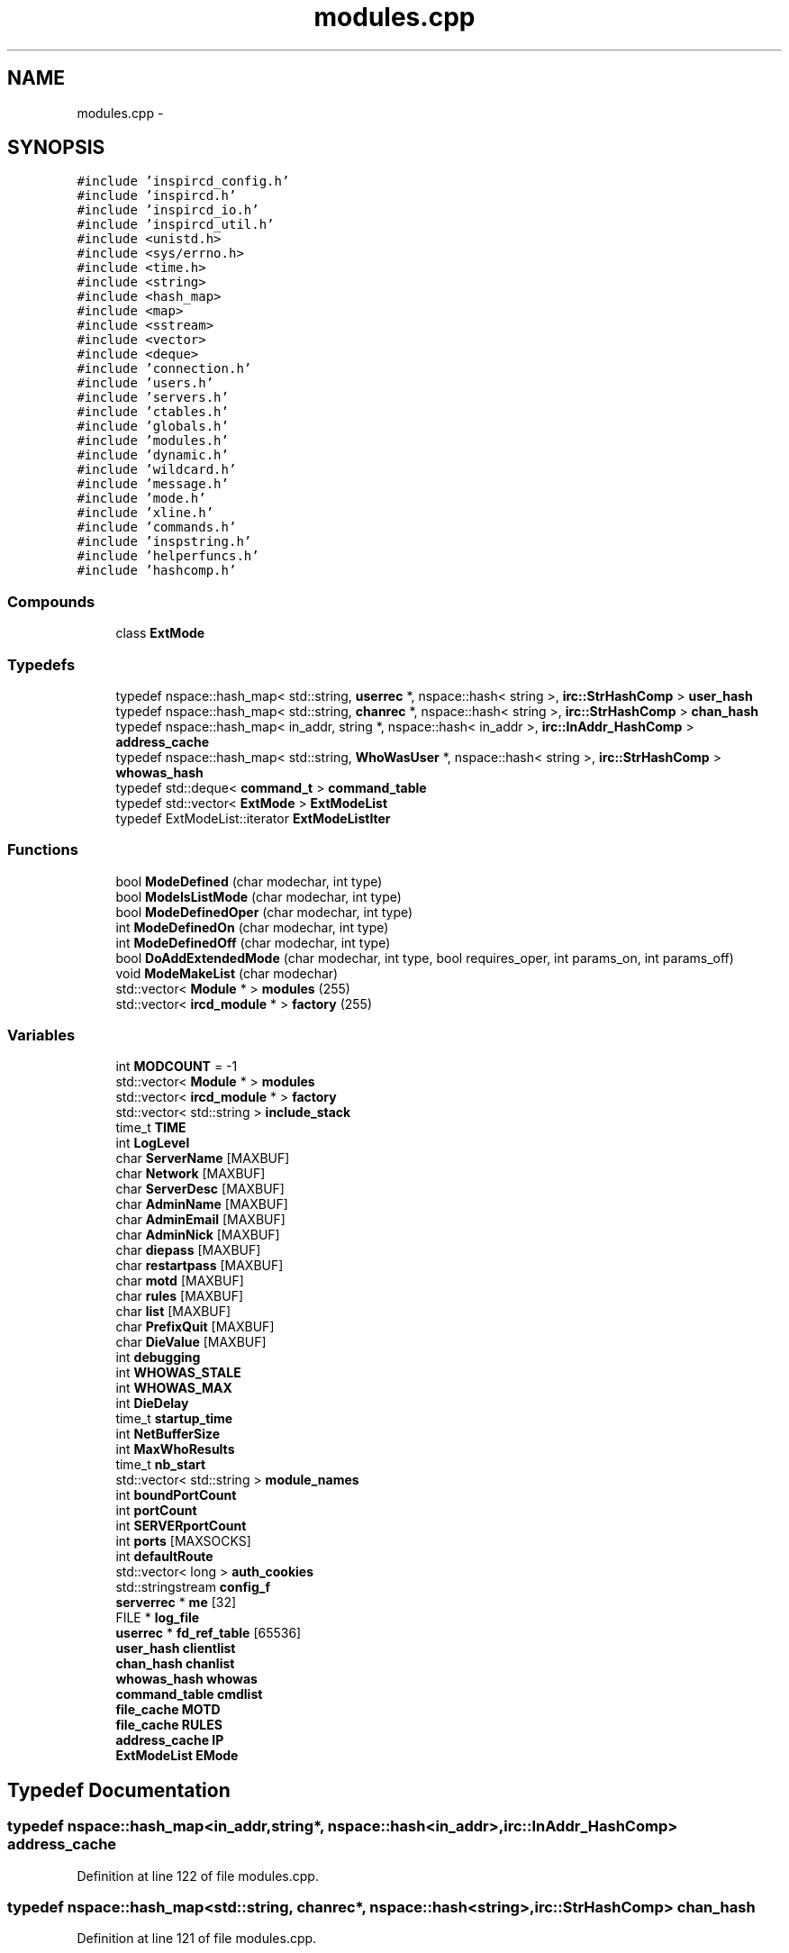 .TH "modules.cpp" 3 "30 May 2005" "InspIRCd" \" -*- nroff -*-
.ad l
.nh
.SH NAME
modules.cpp \- 
.SH SYNOPSIS
.br
.PP
\fC#include 'inspircd_config.h'\fP
.br
\fC#include 'inspircd.h'\fP
.br
\fC#include 'inspircd_io.h'\fP
.br
\fC#include 'inspircd_util.h'\fP
.br
\fC#include <unistd.h>\fP
.br
\fC#include <sys/errno.h>\fP
.br
\fC#include <time.h>\fP
.br
\fC#include <string>\fP
.br
\fC#include <hash_map>\fP
.br
\fC#include <map>\fP
.br
\fC#include <sstream>\fP
.br
\fC#include <vector>\fP
.br
\fC#include <deque>\fP
.br
\fC#include 'connection.h'\fP
.br
\fC#include 'users.h'\fP
.br
\fC#include 'servers.h'\fP
.br
\fC#include 'ctables.h'\fP
.br
\fC#include 'globals.h'\fP
.br
\fC#include 'modules.h'\fP
.br
\fC#include 'dynamic.h'\fP
.br
\fC#include 'wildcard.h'\fP
.br
\fC#include 'message.h'\fP
.br
\fC#include 'mode.h'\fP
.br
\fC#include 'xline.h'\fP
.br
\fC#include 'commands.h'\fP
.br
\fC#include 'inspstring.h'\fP
.br
\fC#include 'helperfuncs.h'\fP
.br
\fC#include 'hashcomp.h'\fP
.br

.SS "Compounds"

.in +1c
.ti -1c
.RI "class \fBExtMode\fP"
.br
.in -1c
.SS "Typedefs"

.in +1c
.ti -1c
.RI "typedef nspace::hash_map< std::string, \fBuserrec\fP *, nspace::hash< string >, \fBirc::StrHashComp\fP > \fBuser_hash\fP"
.br
.ti -1c
.RI "typedef nspace::hash_map< std::string, \fBchanrec\fP *, nspace::hash< string >, \fBirc::StrHashComp\fP > \fBchan_hash\fP"
.br
.ti -1c
.RI "typedef nspace::hash_map< in_addr, string *, nspace::hash< in_addr >, \fBirc::InAddr_HashComp\fP > \fBaddress_cache\fP"
.br
.ti -1c
.RI "typedef nspace::hash_map< std::string, \fBWhoWasUser\fP *, nspace::hash< string >, \fBirc::StrHashComp\fP > \fBwhowas_hash\fP"
.br
.ti -1c
.RI "typedef std::deque< \fBcommand_t\fP > \fBcommand_table\fP"
.br
.ti -1c
.RI "typedef std::vector< \fBExtMode\fP > \fBExtModeList\fP"
.br
.ti -1c
.RI "typedef ExtModeList::iterator \fBExtModeListIter\fP"
.br
.in -1c
.SS "Functions"

.in +1c
.ti -1c
.RI "bool \fBModeDefined\fP (char modechar, int type)"
.br
.ti -1c
.RI "bool \fBModeIsListMode\fP (char modechar, int type)"
.br
.ti -1c
.RI "bool \fBModeDefinedOper\fP (char modechar, int type)"
.br
.ti -1c
.RI "int \fBModeDefinedOn\fP (char modechar, int type)"
.br
.ti -1c
.RI "int \fBModeDefinedOff\fP (char modechar, int type)"
.br
.ti -1c
.RI "bool \fBDoAddExtendedMode\fP (char modechar, int type, bool requires_oper, int params_on, int params_off)"
.br
.ti -1c
.RI "void \fBModeMakeList\fP (char modechar)"
.br
.ti -1c
.RI "std::vector< \fBModule\fP * > \fBmodules\fP (255)"
.br
.ti -1c
.RI "std::vector< \fBircd_module\fP * > \fBfactory\fP (255)"
.br
.in -1c
.SS "Variables"

.in +1c
.ti -1c
.RI "int \fBMODCOUNT\fP = -1"
.br
.ti -1c
.RI "std::vector< \fBModule\fP * > \fBmodules\fP"
.br
.ti -1c
.RI "std::vector< \fBircd_module\fP * > \fBfactory\fP"
.br
.ti -1c
.RI "std::vector< std::string > \fBinclude_stack\fP"
.br
.ti -1c
.RI "time_t \fBTIME\fP"
.br
.ti -1c
.RI "int \fBLogLevel\fP"
.br
.ti -1c
.RI "char \fBServerName\fP [MAXBUF]"
.br
.ti -1c
.RI "char \fBNetwork\fP [MAXBUF]"
.br
.ti -1c
.RI "char \fBServerDesc\fP [MAXBUF]"
.br
.ti -1c
.RI "char \fBAdminName\fP [MAXBUF]"
.br
.ti -1c
.RI "char \fBAdminEmail\fP [MAXBUF]"
.br
.ti -1c
.RI "char \fBAdminNick\fP [MAXBUF]"
.br
.ti -1c
.RI "char \fBdiepass\fP [MAXBUF]"
.br
.ti -1c
.RI "char \fBrestartpass\fP [MAXBUF]"
.br
.ti -1c
.RI "char \fBmotd\fP [MAXBUF]"
.br
.ti -1c
.RI "char \fBrules\fP [MAXBUF]"
.br
.ti -1c
.RI "char \fBlist\fP [MAXBUF]"
.br
.ti -1c
.RI "char \fBPrefixQuit\fP [MAXBUF]"
.br
.ti -1c
.RI "char \fBDieValue\fP [MAXBUF]"
.br
.ti -1c
.RI "int \fBdebugging\fP"
.br
.ti -1c
.RI "int \fBWHOWAS_STALE\fP"
.br
.ti -1c
.RI "int \fBWHOWAS_MAX\fP"
.br
.ti -1c
.RI "int \fBDieDelay\fP"
.br
.ti -1c
.RI "time_t \fBstartup_time\fP"
.br
.ti -1c
.RI "int \fBNetBufferSize\fP"
.br
.ti -1c
.RI "int \fBMaxWhoResults\fP"
.br
.ti -1c
.RI "time_t \fBnb_start\fP"
.br
.ti -1c
.RI "std::vector< std::string > \fBmodule_names\fP"
.br
.ti -1c
.RI "int \fBboundPortCount\fP"
.br
.ti -1c
.RI "int \fBportCount\fP"
.br
.ti -1c
.RI "int \fBSERVERportCount\fP"
.br
.ti -1c
.RI "int \fBports\fP [MAXSOCKS]"
.br
.ti -1c
.RI "int \fBdefaultRoute\fP"
.br
.ti -1c
.RI "std::vector< long > \fBauth_cookies\fP"
.br
.ti -1c
.RI "std::stringstream \fBconfig_f\fP"
.br
.ti -1c
.RI "\fBserverrec\fP * \fBme\fP [32]"
.br
.ti -1c
.RI "FILE * \fBlog_file\fP"
.br
.ti -1c
.RI "\fBuserrec\fP * \fBfd_ref_table\fP [65536]"
.br
.ti -1c
.RI "\fBuser_hash\fP \fBclientlist\fP"
.br
.ti -1c
.RI "\fBchan_hash\fP \fBchanlist\fP"
.br
.ti -1c
.RI "\fBwhowas_hash\fP \fBwhowas\fP"
.br
.ti -1c
.RI "\fBcommand_table\fP \fBcmdlist\fP"
.br
.ti -1c
.RI "\fBfile_cache\fP \fBMOTD\fP"
.br
.ti -1c
.RI "\fBfile_cache\fP \fBRULES\fP"
.br
.ti -1c
.RI "\fBaddress_cache\fP \fBIP\fP"
.br
.ti -1c
.RI "\fBExtModeList\fP \fBEMode\fP"
.br
.in -1c
.SH "Typedef Documentation"
.PP 
.SS "typedef nspace::hash_map<in_addr,string*, nspace::hash<in_addr>, \fBirc::InAddr_HashComp\fP> \fBaddress_cache\fP"
.PP
Definition at line 122 of file modules.cpp.
.SS "typedef nspace::hash_map<std::string, \fBchanrec\fP*, nspace::hash<string>, \fBirc::StrHashComp\fP> \fBchan_hash\fP"
.PP
Definition at line 121 of file modules.cpp.
.SS "typedef std::deque<\fBcommand_t\fP> \fBcommand_table\fP"
.PP
Definition at line 124 of file modules.cpp.
.SS "typedef std::vector<\fBExtMode\fP> \fBExtModeList\fP"
.PP
Definition at line 150 of file modules.cpp.
.SS "typedef ExtModeList::iterator \fBExtModeListIter\fP"
.PP
Definition at line 151 of file modules.cpp.
.PP
Referenced by ModeDefined(), ModeDefinedOff(), ModeDefinedOn(), ModeDefinedOper(), ModeIsListMode(), and ModeMakeList().
.SS "typedef nspace::hash_map<std::string, \fBuserrec\fP*, nspace::hash<string>, \fBirc::StrHashComp\fP> \fBuser_hash\fP"
.PP
Definition at line 120 of file modules.cpp.
.SS "typedef nspace::hash_map<std::string, \fBWhoWasUser\fP*, nspace::hash<string>, \fBirc::StrHashComp\fP> \fBwhowas_hash\fP"
.PP
Definition at line 123 of file modules.cpp.
.SH "Function Documentation"
.PP 
.SS "bool DoAddExtendedMode (char modechar, int type, bool requires_oper, int params_on, int params_off)"
.PP
Definition at line 220 of file modules.cpp.
.PP
References EMode, and ModeDefined().
.PP
Referenced by Server::AddExtendedListMode(), and Server::AddExtendedMode().
.PP
.nf
221 {
222         if (ModeDefined(modechar,type)) {
223                 return false;
224         }
225         EMode.push_back(ExtMode(modechar,type,requires_oper,params_on,params_off));
226         return true;
227 }
.fi
.SS "std::vector<\fBircd_module\fP*> factory (255)"
.PP
.SS "bool ModeDefined (char modechar, int type)"
.PP
Definition at line 157 of file modules.cpp.
.PP
References EMode, and ExtModeListIter.
.PP
Referenced by DoAddExtendedMode().
.PP
.nf
158 {
159         for (ExtModeListIter i = EMode.begin(); i < EMode.end(); i++)
160         {
161                 if ((i->modechar == modechar) && (i->type == type))
162                 {
163                         return true;
164                 }
165         }
166         return false;
167 }
.fi
.SS "int ModeDefinedOff (char modechar, int type)"
.PP
Definition at line 207 of file modules.cpp.
.PP
References EMode, and ExtModeListIter.
.PP
.nf
208 {
209         for (ExtModeListIter i = EMode.begin(); i < EMode.end(); i++)
210         {
211                 if ((i->modechar == modechar) && (i->type == type))
212                 {
213                         return i->params_when_off;
214                 }
215         }
216         return 0;
217 }
.fi
.SS "int ModeDefinedOn (char modechar, int type)"
.PP
Definition at line 194 of file modules.cpp.
.PP
References EMode, and ExtModeListIter.
.PP
.nf
195 {
196         for (ExtModeListIter i = EMode.begin(); i < EMode.end(); i++)
197         {
198                 if ((i->modechar == modechar) && (i->type == type))
199                 {
200                         return i->params_when_on;
201                 }
202         }
203         return 0;
204 }
.fi
.SS "bool ModeDefinedOper (char modechar, int type)"
.PP
Definition at line 181 of file modules.cpp.
.PP
References EMode, and ExtModeListIter.
.PP
.nf
182 {
183         for (ExtModeListIter i = EMode.begin(); i < EMode.end(); i++)
184         {
185                 if ((i->modechar == modechar) && (i->type == type) && (i->needsoper == true))
186                 {
187                         return true;
188                 }
189         }
190         return false;
191 }
.fi
.SS "bool ModeIsListMode (char modechar, int type)"
.PP
Definition at line 169 of file modules.cpp.
.PP
References EMode, and ExtModeListIter.
.PP
.nf
170 {
171         for (ExtModeListIter i = EMode.begin(); i < EMode.end(); i++)
172         {
173                 if ((i->modechar == modechar) && (i->type == type) && (i->list == true))
174                 {
175                         return true;
176                 }
177         }
178         return false;
179 }
.fi
.SS "void ModeMakeList (char modechar)"
.PP
Definition at line 230 of file modules.cpp.
.PP
References EMode, ExtModeListIter, and MT_CHANNEL.
.PP
Referenced by Server::AddExtendedListMode().
.PP
.nf
231 {
232         for (ExtModeListIter i = EMode.begin(); i < EMode.end(); i++)
233         {
234                 if ((i->modechar == modechar) && (i->type == MT_CHANNEL))
235                 {
236                         i->list = true;
237                         return;
238                 }
239         }
240         return;
241 }
.fi
.SS "std::vector<\fBModule\fP*> modules (255)"
.PP
.SH "Variable Documentation"
.PP 
.SS "char \fBAdminEmail\fP[MAXBUF]"
.PP
Definition at line 84 of file modules.cpp.
.SS "char \fBAdminName\fP[MAXBUF]"
.PP
Definition at line 83 of file modules.cpp.
.SS "char \fBAdminNick\fP[MAXBUF]"
.PP
Definition at line 85 of file modules.cpp.
.SS "std::vector<long> \fBauth_cookies\fP"
.PP
Definition at line 111 of file modules.cpp.
.SS "int \fBboundPortCount\fP"
.PP
Definition at line 105 of file modules.cpp.
.SS "\fBchan_hash\fP \fBchanlist\fP"
.PP
Definition at line 128 of file modules.cpp.
.SS "\fBuser_hash\fP \fBclientlist\fP"
.PP
Definition at line 127 of file modules.cpp.
.SS "\fBcommand_table\fP \fBcmdlist\fP"
.PP
Definition at line 130 of file modules.cpp.
.SS "std::stringstream \fBconfig_f\fP"
.PP
Definition at line 112 of file modules.cpp.
.SS "int \fBdebugging\fP"
.PP
Definition at line 94 of file modules.cpp.
.SS "int \fBdefaultRoute\fP"
.PP
Definition at line 109 of file modules.cpp.
.SS "int \fBDieDelay\fP"
.PP
Definition at line 97 of file modules.cpp.
.SS "char \fBdiepass\fP[MAXBUF]"
.PP
Definition at line 86 of file modules.cpp.
.SS "char \fBDieValue\fP[MAXBUF]"
.PP
Definition at line 92 of file modules.cpp.
.SS "\fBExtModeList\fP \fBEMode\fP"
.PP
Definition at line 154 of file modules.cpp.
.PP
Referenced by DoAddExtendedMode(), ModeDefined(), ModeDefinedOff(), ModeDefinedOn(), ModeDefinedOper(), ModeIsListMode(), and ModeMakeList().
.SS "std::vector<\fBircd_module\fP*> factory"
.PP
Definition at line 73 of file modules.cpp.
.SS "\fBuserrec\fP* \fBfd_ref_table\fP[65536]"
.PP
Definition at line 118 of file modules.cpp.
.PP
Referenced by Server::FindDescriptor(), and Server::PseudoToUser().
.SS "std::vector<std::string> \fBinclude_stack\fP"
.PP
Definition at line 75 of file modules.cpp.
.PP
Referenced by ConfigReader::ConfigReader().
.SS "\fBaddress_cache\fP \fBIP\fP"
.PP
Definition at line 133 of file modules.cpp.
.SS "char \fBlist\fP[MAXBUF]"
.PP
Definition at line 90 of file modules.cpp.
.SS "FILE* \fBlog_file\fP"
.PP
Definition at line 116 of file modules.cpp.
.SS "int \fBLogLevel\fP"
.PP
Definition at line 79 of file modules.cpp.
.SS "int \fBMaxWhoResults\fP"
.PP
Definition at line 100 of file modules.cpp.
.SS "\fBserverrec\fP* \fBme\fP[32]"
.PP
Definition at line 114 of file modules.cpp.
.SS "int \fBMODCOUNT\fP = -1"
.PP
Definition at line 1019 of file modules.cpp.
.SS "std::vector<std::string> \fBmodule_names\fP"
.PP
Definition at line 103 of file modules.cpp.
.SS "std::vector<\fBModule\fP*> modules"
.PP
Definition at line 72 of file modules.cpp.
.SS "\fBfile_cache\fP \fBMOTD\fP"
.PP
Definition at line 131 of file modules.cpp.
.SS "char \fBmotd\fP[MAXBUF]"
.PP
Definition at line 88 of file modules.cpp.
.SS "time_t \fBnb_start\fP"
.PP
Definition at line 101 of file modules.cpp.
.SS "int \fBNetBufferSize\fP"
.PP
Definition at line 99 of file modules.cpp.
.SS "char \fBNetwork\fP[MAXBUF]"
.PP
Definition at line 81 of file modules.cpp.
.SS "int \fBportCount\fP"
.PP
Definition at line 106 of file modules.cpp.
.SS "int \fBports\fP[MAXSOCKS]"
.PP
Definition at line 108 of file modules.cpp.
.SS "char \fBPrefixQuit\fP[MAXBUF]"
.PP
Definition at line 91 of file modules.cpp.
.SS "char \fBrestartpass\fP[MAXBUF]"
.PP
Definition at line 87 of file modules.cpp.
.SS "\fBfile_cache\fP \fBRULES\fP"
.PP
Definition at line 132 of file modules.cpp.
.SS "char \fBrules\fP[MAXBUF]"
.PP
Definition at line 89 of file modules.cpp.
.SS "char \fBServerDesc\fP[MAXBUF]"
.PP
Definition at line 82 of file modules.cpp.
.SS "char \fBServerName\fP[MAXBUF]"
.PP
Definition at line 80 of file modules.cpp.
.SS "int \fBSERVERportCount\fP"
.PP
Definition at line 107 of file modules.cpp.
.SS "time_t \fBstartup_time\fP"
.PP
Definition at line 98 of file modules.cpp.
.SS "time_t \fBTIME\fP"
.PP
Definition at line 77 of file modules.cpp.
.SS "\fBwhowas_hash\fP \fBwhowas\fP"
.PP
Definition at line 129 of file modules.cpp.
.SS "int \fBWHOWAS_MAX\fP"
.PP
Definition at line 96 of file modules.cpp.
.SS "int \fBWHOWAS_STALE\fP"
.PP
Definition at line 95 of file modules.cpp.
.SH "Author"
.PP 
Generated automatically by Doxygen for InspIRCd from the source code.
